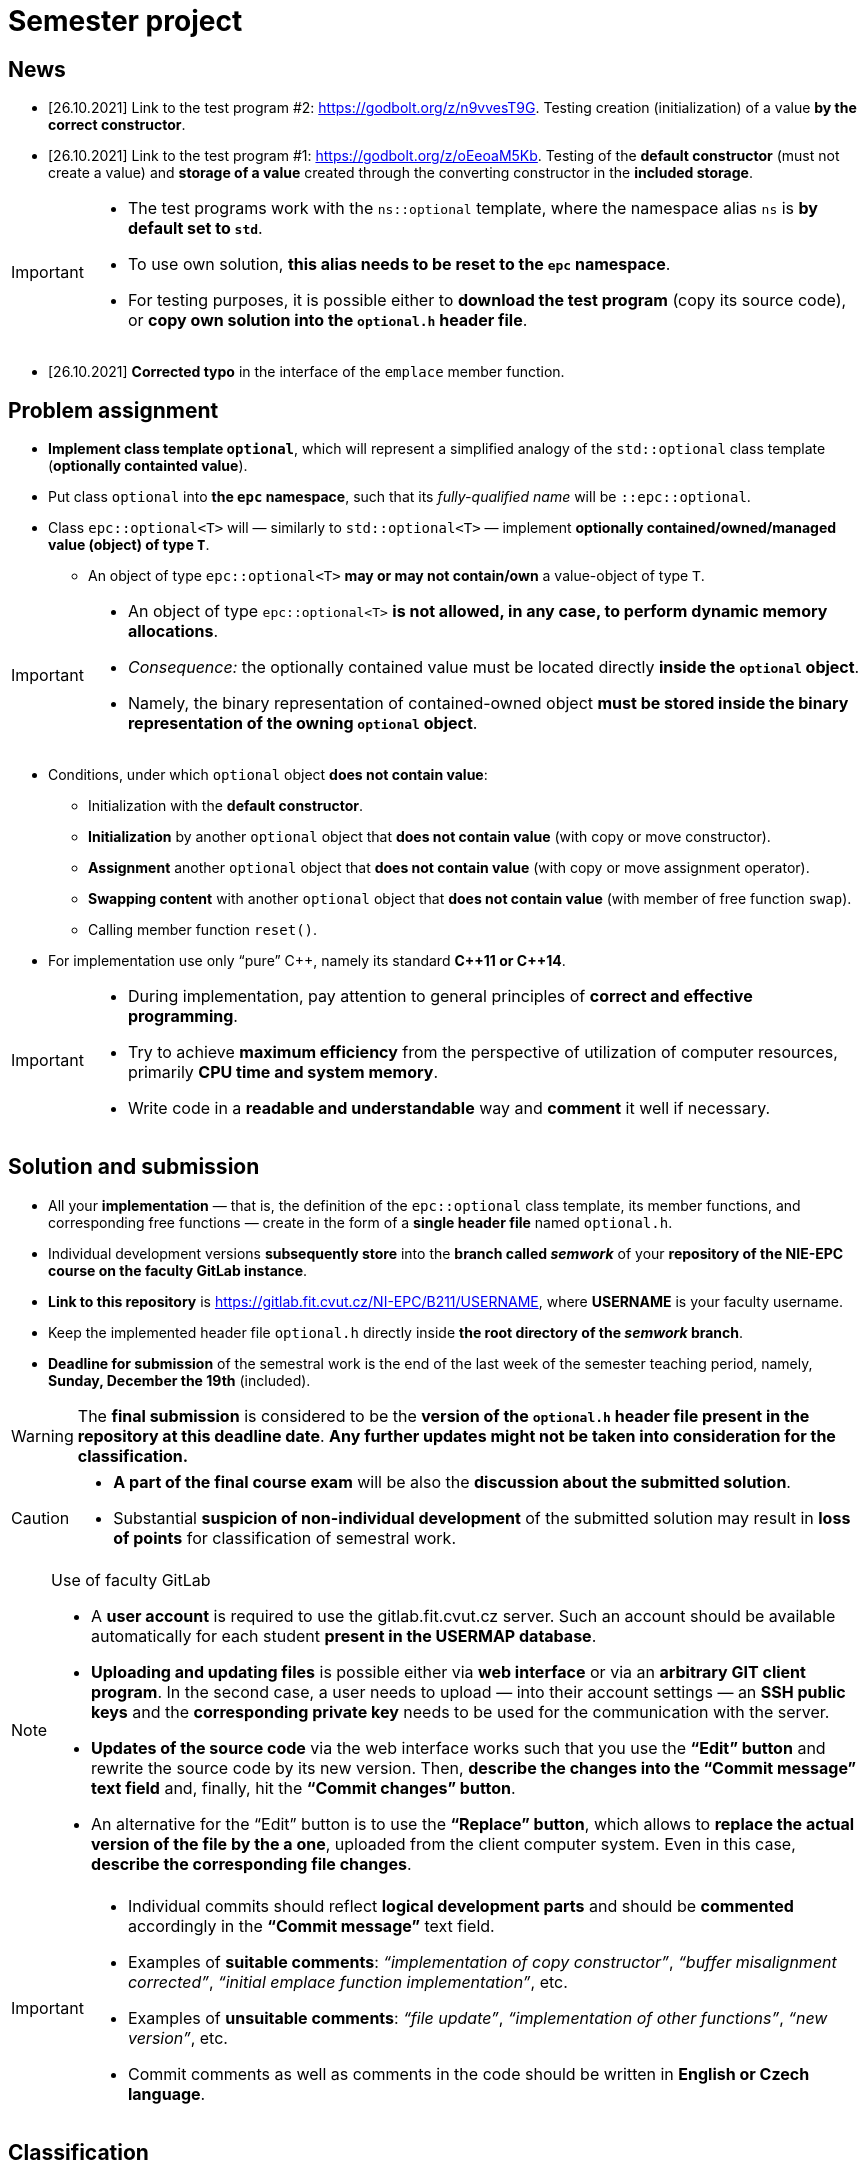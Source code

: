 = Semester project

== News

* [26.10.2021] Link to the test program #2: https://godbolt.org/z/n9vvesT9G. Testing creation (initialization) of a value *by the correct constructor*.
* [26.10.2021] Link to the test program #1: https://godbolt.org/z/oEeoaM5Kb. Testing of the *default constructor* (must not create a value) and *storage of a value* created through the converting constructor in the *included storage*.

[IMPORTANT]
====
* The test programs work with the `ns::optional` template, where the namespace alias `ns` is *by default set to `std`*.
* To use own solution, *this alias needs to be reset to the `epc` namespace*.
* For testing purposes, it is possible either to *download the test program* (copy its source code), or *copy own solution into the `optional.h` header file*.
====

* [26.10.2021] *Corrected typo* in the interface of the `emplace` member function.

== Problem assignment

* *Implement class template `optional`*, which will represent a simplified analogy of the `std::optional` class template (*optionally containted value*).
* Put class `optional` into *the `epc` namespace*, such that its _fully-qualified name_ will be `::epc::optional`.
* Class `epc::optional<T>` will — similarly to `std::optional<T>` — implement *optionally contained/owned/managed value (object) of type `T`*.
** An object of type `epc::optional<T>` *may or may not contain/own* a value-object of type `T`.

[IMPORTANT]
====
* An object of type `epc::optional<T>` *is not allowed, in any case, to perform dynamic memory allocations*.
* _Consequence:_ the optionally contained value must be located directly  *inside the `optional` object*.
* Namely, the binary representation of contained-owned object *must be stored inside the binary representation of the owning `optional` object*.
====

* Conditions, under which `optional` object *does not contain value*:
** Initialization with the *default constructor*.
** *Initialization* by another `optional` object that *does not contain value* (with copy or move constructor).
** *Assignment* another `optional` object that *does not contain value* (with copy or move assignment operator).
** *Swapping content* with another `optional` object that *does not contain value* (with member of free function `swap`).
** Calling member function `reset()`.
* For implementation use only “pure” {cpp}, namely its standard *{cpp}11 or {cpp}14*.

[IMPORTANT]
====
- During implementation, pay attention to general principles of *correct and effective programming*.
- Try to achieve *maximum efficiency* from the perspective of utilization of computer resources, primarily *CPU time and system memory*.
- Write code in a *readable and understandable* way and *comment* it well if necessary.
====

== Solution and submission

- All your *implementation* — that is, the definition of the `epc::optional` class template, its member functions, and corresponding free functions — create in the form of a *single header file* named `optional.h`.
- Individual development versions *subsequently store* into the *branch called _semwork_* of your *repository of the NIE-EPC course on the faculty GitLab instance*.
- *Link to this repository* is https://gitlab.fit.cvut.cz/NI-EPC/B211/USERNAME, where *USERNAME* is your faculty username.
- Keep the implemented header file `optional.h` directly inside *the root directory of the _semwork_ branch*.
- *Deadline for submission* of the semestral work is the end of the last week of the semester teaching period, namely, *Sunday, December the 19th* (included).

WARNING: The *final submission* is considered to be the *version of the `optional.h` header file present in the repository at this deadline date*. *Any further updates might not be taken into consideration for the classification.*

[CAUTION]
====
* *A part of the final course exam* will be also the *discussion about the submitted solution*.
* Substantial *suspicion of non-individual development* of the submitted solution may result in *loss of points* for classification of semestral work.
====

[NOTE]
.Use of faculty GitLab
====
- A *user account* is required to use the gitlab.fit.cvut.cz server. Such an account should be available automatically for each student *present in the USERMAP database*.
- *Uploading and updating files* is possible either via *web interface* or via an *arbitrary GIT client program*. In the second case, a user needs to upload — into their account settings — an *SSH public keys* and the *corresponding private key* needs to be used for the communication with the server.
- *Updates of the source code* via the web interface works such that you use the *“Edit” button* and rewrite the source code by its new version. Then, *describe the changes into the “Commit message” text field* and, finally, hit the *“Commit changes” button*.
- An alternative for the “Edit” button is to use the *“Replace” button*, which allows to *replace the actual version of the file by the a one*, uploaded from the client computer system. Even in this case, *describe the corresponding file changes*.
====

[IMPORTANT]
====
- Individual commits should reflect *logical development parts* and should be *commented* accordingly in the *“Commit message”* text field.
- Examples of *suitable comments*: _“implementation of copy constructor”_, _“buffer misalignment corrected”_, _“initial emplace function implementation”_, etc.
- Examples of *unsuitable comments*: _“file update”_, _“implementation of other functions”_, _“new version”_, etc.
- Commit comments as well as comments in the code should be written in *English or Czech language*.
====

== Classification

* For classification, *test programs* will be used, which will verify correctness and functionality of the submitted solution.
* In case that *it will not be possible to compile* the submitted solution (its compilation will result in errors), the classification will be *based on _“code review”_ (that is, based on code visual examination).
** In such a case, there is *no possibility to define objective criteria for points assessment*, and this will be made *on subjective basis without any point guarantees*.
* Otherwise, the point assessment will stem from the *success rate of the submitted solution with respect to the test programs set*.

== Application programming interface (API)

*Class template* `epc::optional`:

[source,c++]
----
// header file optional.h

namespace epc {

template <typename T>
class optional 
{
   ... // implementation to be made
};

... // free functions

} // namespace epc
----

=== Template parameters

* `T` — *value type*.

=== Public member types

* `value_type` — *value type* of the class (`T`).

=== Constructors and destructor

* `optional()` — *default constructor*. Constructs an object that *does not contain value*.

* `optional(const optional& other)` — *copy constructor*.
** If `other` *does contain value*, initializes value *by the expression `+*other+`*.
** If `other` *does not contain value*, constructs an object that *does not contain value* (similarly as default constructor).

* `optional(optional&& other)` — *move constructor*.
** If `other` *does contain value*, initializes value *by the expression `+std::move(*other)+`*.
** If `other` *does not contain value*, constructs an object that *does not contain value* (similarly as default constructor).

* `+template <typename... Ts> optional(epc::in_place_t, Ts&&... args)+` — *converting constructor*.
** Initializes value by the *_perfect forwarding_ technique applied on arguments* `+args...+`.
** `in_place_t` “tag-dispatching” type will be defined in the `epc` namespace as follows:

[source,c++]
----
// within namespace epc:
struct in_place_t {
  explicit in_place_t() = default;
};
----

* `~optional()` — *destructor*. 
** If the actual object (`+*this+`) does contain value, that is *destructed*.
** Otherwise, it does not perform any operation.

=== Assignment operators

* `optional& operator=(const optional& other)` — *copy assignment operator*.
** If the _source object_ (`other`) and the _destination object_ (`+*this+`) both do not contain value, it has *no effect*.
** If the _destination object_ does contain value and the _source object_ does not, the *value of the _destination object_ is destructed*.
** If the _destination object_ does not contain value and the _source object_ does, *initializes the value of the _destination object_* by the expression `+*other+`.
** If both the _source object_ and the _destination object_ do contain value, the *value of the _destination object_ is assigned to the value of the _source object_* by the expression  `+= *other+`.
** Returns a reference to itself (_destination object_).

* `optional& operator=(optional&& other)` — *move assignment operator*.
** If the _source object_ (`other`) and the _destination object_ (`+*this+`) both do not contain value, it has *no effect*.
** If the _destination object_ does contain value and the _source object_ does not, the *value of the _destination object_ is destructed*.
** If the _destination object_ does not contain value and the _source object_ does, *initializes the value of the _destination object_* by the expression `+std::move(*other)+`.
** If both the _source object_ and the _destination object_ do contain value, the *value of the _destination object_ is assigned to the value of the _source object_* by the expression  `+= std::move(*other)+`.
** Returns a reference to itself (_destination object_).

=== Other member functions

* `+const T* operator->() const+` — returns a *pointer to the contained value*. In case there is no value contained, yields *undefined behavior*.
* `+T* operator->()+` —  returns a *pointer to the contained value*. In case there is no value contained, yields *undefined behavior*.

* `+const T& operator*() const+` — returns a  *reference to the contained value*. In case there is no value contained, yields *undefined behavior*.
* `+T& operator*()+` — returns a  *reference to the contained value*. In case there is no value contained, yields *undefined behavior*.

* `operator bool() const` — returns *`true` or `false`* in case that the actual object (`+*this+`) *does or does not contain value*, respectively.

* `void swap(optional& other)` — *swap content* of the _destination object_ (`+*this+`) and the _source object_ (`other`).
** If the _source object_ and the _destination object_ both do not contain value, it has *no effect*.
** If the _destination object_ does contain value and the _source object_ does not, first, *initializes the value of the _source object_* by the expression `+std::move(**this)+`, and then, *destructs* the value of the _destination object_.
** If the _destination object_ does not contain value and the _source object_ does, first, *initializes the value of the _destination object_* by the expression  `+std::move(*other)+`, and then, *destructs* the value of the _source object_.
** If both the _source object_ and the _destination object_ do contain value, *swaps their content* by calling `+using std::swap; swap(**this, *other);+`.

* `void reset()`
** If the actual object (`+*this+`) does contain value, this is *destructed*.
** Otherwise, it has no effect.

* [.line-through]#`+template <typename... Ts> void emplace(Ts...&& args)+`#
* `+template <typename... Ts> void emplace(Ts&&... args)+`
** If the actual object (`+*this+`) does contain value, this is *destructed* first.
** Then, it initializes the new value by the *_perfect forwarding_ technique applied to the arguments* `+args...+`.

=== Free functions

* `template <typename T> void swap(optional<T>& a, optional<T>& b)` — *swaps content* of the objects `a` a `b` (effectively equivalent with calling `a.swap(b)`).

WARNING: Free functions shall be in the same *namespace* `epc`.